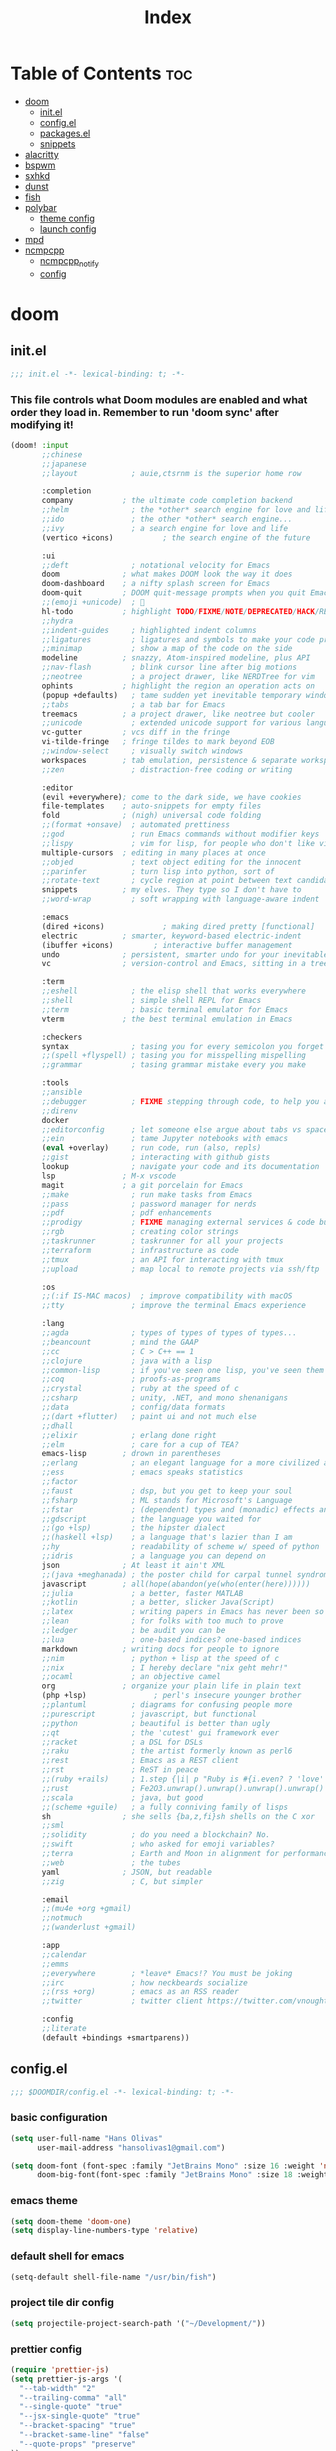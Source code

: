#+TITLE: Index
#+STARTUP: fold

* Table of Contents :toc:
- [[#doom][doom]]
  - [[#initel][init.el]]
  - [[#configel][config.el]]
  - [[#packagesel][packages.el]]
  - [[#snippets][snippets]]
- [[#alacritty][alacritty]]
- [[#bspwm][bspwm]]
- [[#sxhkd][sxhkd]]
- [[#dunst][dunst]]
- [[#fish][fish]]
- [[#polybar][polybar]]
  - [[#theme-config][theme config]]
  - [[#launch-config][launch config]]
- [[#mpd][mpd]]
- [[#ncmpcpp][ncmpcpp]]
  - [[#ncmpcpp_notify][ncmpcpp_notify]]
  - [[#config][config]]

* doom
** init.el
#+BEGIN_SRC emacs-lisp :tangle ~/.doom.d/init.el :mkdirp yes
;;; init.el -*- lexical-binding: t; -*-
#+END_SRC

*** This file controls what Doom modules are enabled and what order they load in. Remember to run 'doom sync' after modifying it!
#+BEGIN_SRC emacs-lisp :tangle ~/.doom.d/init.el
(doom! :input
       ;;chinese
       ;;japanese
       ;;layout            ; auie,ctsrnm is the superior home row

       :completion
       company           ; the ultimate code completion backend
       ;;helm              ; the *other* search engine for love and life
       ;;ido               ; the other *other* search engine...
       ;;ivy               ; a search engine for love and life
       (vertico +icons)           ; the search engine of the future

       :ui
       ;;deft              ; notational velocity for Emacs
       doom              ; what makes DOOM look the way it does
       doom-dashboard    ; a nifty splash screen for Emacs
       doom-quit         ; DOOM quit-message prompts when you quit Emacs
       ;;(emoji +unicode)  ; 🙂
       hl-todo           ; highlight TODO/FIXME/NOTE/DEPRECATED/HACK/REVIEW
       ;;hydra
       ;;indent-guides     ; highlighted indent columns
       ;;ligatures         ; ligatures and symbols to make your code pretty again
       ;;minimap           ; show a map of the code on the side
       modeline          ; snazzy, Atom-inspired modeline, plus API
       ;;nav-flash         ; blink cursor line after big motions
       ;;neotree           ; a project drawer, like NERDTree for vim
       ophints           ; highlight the region an operation acts on
       (popup +defaults)   ; tame sudden yet inevitable temporary windows
       ;;tabs              ; a tab bar for Emacs
       treemacs          ; a project drawer, like neotree but cooler
       ;;unicode           ; extended unicode support for various languages
       vc-gutter         ; vcs diff in the fringe
       vi-tilde-fringe   ; fringe tildes to mark beyond EOB
       ;;window-select     ; visually switch windows
       workspaces        ; tab emulation, persistence & separate workspaces
       ;;zen               ; distraction-free coding or writing

       :editor
       (evil +everywhere); come to the dark side, we have cookies
       file-templates    ; auto-snippets for empty files
       fold              ; (nigh) universal code folding
       ;;(format +onsave)  ; automated prettiness
       ;;god               ; run Emacs commands without modifier keys
       ;;lispy             ; vim for lisp, for people who don't like vim
       multiple-cursors  ; editing in many places at once
       ;;objed             ; text object editing for the innocent
       ;;parinfer          ; turn lisp into python, sort of
       ;;rotate-text       ; cycle region at point between text candidates
       snippets          ; my elves. They type so I don't have to
       ;;word-wrap         ; soft wrapping with language-aware indent

       :emacs
       (dired +icons)             ; making dired pretty [functional]
       electric          ; smarter, keyword-based electric-indent
       (ibuffer +icons)         ; interactive buffer management
       undo              ; persistent, smarter undo for your inevitable mistakes
       vc                ; version-control and Emacs, sitting in a tree

       :term
       ;;eshell            ; the elisp shell that works everywhere
       ;;shell             ; simple shell REPL for Emacs
       ;;term              ; basic terminal emulator for Emacs
       vterm             ; the best terminal emulation in Emacs

       :checkers
       syntax              ; tasing you for every semicolon you forget
       ;;(spell +flyspell) ; tasing you for misspelling mispelling
       ;;grammar           ; tasing grammar mistake every you make

       :tools
       ;;ansible
       ;;debugger          ; FIXME stepping through code, to help you add bugs
       ;;direnv
       docker
       ;;editorconfig      ; let someone else argue about tabs vs spaces
       ;;ein               ; tame Jupyter notebooks with emacs
       (eval +overlay)     ; run code, run (also, repls)
       ;;gist              ; interacting with github gists
       lookup              ; navigate your code and its documentation
       lsp               ; M-x vscode
       magit             ; a git porcelain for Emacs
       ;;make              ; run make tasks from Emacs
       ;;pass              ; password manager for nerds
       ;;pdf               ; pdf enhancements
       ;;prodigy           ; FIXME managing external services & code builders
       ;;rgb               ; creating color strings
       ;;taskrunner        ; taskrunner for all your projects
       ;;terraform         ; infrastructure as code
       ;;tmux              ; an API for interacting with tmux
       ;;upload            ; map local to remote projects via ssh/ftp

       :os
       ;;(:if IS-MAC macos)  ; improve compatibility with macOS
       ;;tty               ; improve the terminal Emacs experience

       :lang
       ;;agda              ; types of types of types of types...
       ;;beancount         ; mind the GAAP
       ;;cc                ; C > C++ == 1
       ;;clojure           ; java with a lisp
       ;;common-lisp       ; if you've seen one lisp, you've seen them all
       ;;coq               ; proofs-as-programs
       ;;crystal           ; ruby at the speed of c
       ;;csharp            ; unity, .NET, and mono shenanigans
       ;;data              ; config/data formats
       ;;(dart +flutter)   ; paint ui and not much else
       ;;dhall
       ;;elixir            ; erlang done right
       ;;elm               ; care for a cup of TEA?
       emacs-lisp        ; drown in parentheses
       ;;erlang            ; an elegant language for a more civilized age
       ;;ess               ; emacs speaks statistics
       ;;factor
       ;;faust             ; dsp, but you get to keep your soul
       ;;fsharp            ; ML stands for Microsoft's Language
       ;;fstar             ; (dependent) types and (monadic) effects and Z3
       ;;gdscript          ; the language you waited for
       ;;(go +lsp)         ; the hipster dialect
       ;;(haskell +lsp)    ; a language that's lazier than I am
       ;;hy                ; readability of scheme w/ speed of python
       ;;idris             ; a language you can depend on
       json              ; At least it ain't XML
       ;;(java +meghanada) ; the poster child for carpal tunnel syndrome
       javascript        ; all(hope(abandon(ye(who(enter(here))))))
       ;;julia             ; a better, faster MATLAB
       ;;kotlin            ; a better, slicker Java(Script)
       ;;latex             ; writing papers in Emacs has never been so fun
       ;;lean              ; for folks with too much to prove
       ;;ledger            ; be audit you can be
       ;;lua               ; one-based indices? one-based indices
       markdown          ; writing docs for people to ignore
       ;;nim               ; python + lisp at the speed of c
       ;;nix               ; I hereby declare "nix geht mehr!"
       ;;ocaml             ; an objective camel
       org               ; organize your plain life in plain text
       (php +lsp)               ; perl's insecure younger brother
       ;;plantuml          ; diagrams for confusing people more
       ;;purescript        ; javascript, but functional
       ;;python            ; beautiful is better than ugly
       ;;qt                ; the 'cutest' gui framework ever
       ;;racket            ; a DSL for DSLs
       ;;raku              ; the artist formerly known as perl6
       ;;rest              ; Emacs as a REST client
       ;;rst               ; ReST in peace
       ;;(ruby +rails)     ; 1.step {|i| p "Ruby is #{i.even? ? 'love' : 'life'}"}
       ;;rust              ; Fe2O3.unwrap().unwrap().unwrap().unwrap()
       ;;scala             ; java, but good
       ;;(scheme +guile)   ; a fully conniving family of lisps
       sh                ; she sells {ba,z,fi}sh shells on the C xor
       ;;sml
       ;;solidity          ; do you need a blockchain? No.
       ;;swift             ; who asked for emoji variables?
       ;;terra             ; Earth and Moon in alignment for performance.
       ;;web               ; the tubes
       yaml              ; JSON, but readable
       ;;zig               ; C, but simpler

       :email
       ;;(mu4e +org +gmail)
       ;;notmuch
       ;;(wanderlust +gmail)

       :app
       ;;calendar
       ;;emms
       ;;everywhere        ; *leave* Emacs!? You must be joking
       ;;irc               ; how neckbeards socialize
       ;;(rss +org)        ; emacs as an RSS reader
       ;;twitter           ; twitter client https://twitter.com/vnought

       :config
       ;;literate
       (default +bindings +smartparens))
#+END_SRC
** config.el
#+BEGIN_SRC emacs-lisp :tangle ~/.doom.d/config.el :mkdirp yes
;;; $DOOMDIR/config.el -*- lexical-binding: t; -*-
#+END_SRC
*** basic configuration
#+BEGIN_SRC emacs-lisp :tangle ~/.doom.d/config.el
(setq user-full-name "Hans Olivas"
      user-mail-address "hansolivas1@gmail.com")

(setq doom-font (font-spec :family "JetBrains Mono" :size 16 :weight 'normal)
      doom-big-font(font-spec :family "JetBrains Mono" :size 18 :weight 'normal))
#+END_SRC
*** emacs theme
#+BEGIN_SRC emacs-lisp :tangle ~/.doom.d/config.el
(setq doom-theme 'doom-one)
(setq display-line-numbers-type 'relative)
#+END_SRC
*** default shell for emacs
#+BEGIN_SRC emacs-lisp :tangle ~/.doom.d/config.el
(setq-default shell-file-name "/usr/bin/fish")
#+END_SRC
*** project tile dir config
#+BEGIN_SRC emacs-lisp :tangle ~/.doom.d/config.el
(setq projectile-project-search-path '("~/Development/"))
#+END_SRC
*** prettier config
#+BEGIN_SRC emacs-lisp :tangle ~/.doom.d/config.el
(require 'prettier-js)
(setq prettier-js-args '(
  "--tab-width" "2"
  "--trailing-comma" "all"
  "--single-quote" "true"
  "--jsx-single-quote" "true"
  "--bracket-spacing" "true"
  "--bracket-same-line" "false"
  "--quote-props" "preserve"
))
(add-hook 'json-mode-hook 'prettier-js-mode)
(add-hook 'php-mode-hook 'prettier-js-mode)
#+END_SRC
*** web mode config
#+BEGIN_SRC emacs-lisp :tangle ~/.doom.d/config.el
(add-to-list 'auto-mode-alist '("\\.html\\'" . web-mode))
(add-hook 'web-mode-hook 'prettier-js-mode)
(add-hook 'css-mode-hook 'prettier-js-mode)
#+END_SRC
*** javascript config
#+BEGIN_SRC emacs-lisp :tangle ~/.doom.d/config.el
(add-to-list 'auto-mode-alist '("\\.js\\'" . rjsx-mode))
(add-hook 'rjsx-mode-hook
           #'(lambda ()
               (define-key rjsx-mode-map "\C-ck" 'js-doc-insert-function-doc)
               (define-key rjsx-mode-map "@" 'js-doc-insert-tag)))
(add-hook 'js2-mode-hook 'prettier-js-mode)
(add-hook 'rjsx-mode-hook 'prettier-js-mode)
#+END_SRC
*** typescript config
#+BEGIN_SRC emacs-lisp :tangle ~/.doom.d/config.el
(add-to-list 'auto-mode-alist '("\\.ts\\'" . typescript-mode))
(add-to-list 'auto-mode-alist '("\\.tsx\\'" . typescript-tsx-mode))
(add-hook 'typescript-mode-hook
           #'(lambda ()
               (define-key typescript-mode-map "\C-ck" 'tide-jsdoc-template)
               (define-key typescript-mode-map "@" 'js-doc-insert-tag)))
(add-hook 'typescript-tsx-mode-hook
           #'(lambda ()
               (define-key typescript-tsx-mode-map "\C-ck" 'tide-jsdoc-template)
               (define-key typescript-tsx-mode-map "@" 'js-doc-insert-tag)))
(add-hook 'typescript-mode-hook 'prettier-js-mode)
#+END_SRC
*** org mode config
#+BEGIN_SRC emacs-lisp :tangle ~/.doom.d/config.el
(setq org-archive-location "~/Documents/org/done.org")

(defun org-archive-save-buffer ()
  (let ((afile (org-extract-archive-file (org-get-local-archive-location))))
    (if (file-exists-p afile)
      (let ((buffer (find-file-noselect afile)))
        (if (y-or-n-p (format "Save (%s)" buffer))
          (with-current-buffer buffer
            (save-buffer))
          (message "You expressly chose _not_ to save (%s)" buffer)))
      (message "Ooops ... (%s) does not exist." afile))))

(add-hook 'org-archive-hook 'org-archive-save-buffer)
(setq org-directory "~/Documents/org/")
(setq org-agenda-files "~/Documents/org/agenda.org")
(setq org-log-done 'time)
#+END_SRC
*** org agenda config
#+BEGIN_SRC emacs-lisp :tangle ~/.doom.d/config.el
(use-package! org-super-agenda
  :after org-agenda
  :init
  (setq org-super-agenda-groups '((:name "Today"
                                        :time-grid t
                                        :scheduled today)
                                  (:name "Due Today"
                                        :deadline today)
                                  (:name "Important"
                                        :priority "A")
                                  (:name "Overdue"
                                        :deadline past)
                                  (:name "Due soon"
                                        :deadline future)
                                  (:name "Big Outcomes"
                                        :tag "bo")))
  :config
  (org-super-agenda-mode))
(add-hook 'org-mode-hook (lambda () (org-superstar-mode 1)))
(setq org-agenda-files
      (directory-files-recursively "~/Documents/org/" "\\.org$"))
#+END_SRC
*** keybindings
#+BEGIN_SRC emacs-lisp :tangle ~/.doom.d/config.el
(map! :leader
      :desc "open vterm"
      "v t" #'vterm)

(map! :leader
      :desc "open vterm in the current buffer"
      "v T" #'+vterm/here)

(after! evil-snipe
  (evil-snipe-mode -1))

(remove-hook 'doom-first-input-hook #'evil-snipe-mode)

(evilem-default-keybindings "SPC")

(global-set-key (kbd "M-k")   #'drag-stuff-up)
(global-set-key (kbd "M-j") #'drag-stuff-down)
(global-set-key (kbd "M-l") #'sp-backward-barf-sexp)
(global-set-key (kbd "M-h") #'sp-backward-slurp-sexp)
(global-set-key (kbd "C-M-l") #'downcase-word)
#+END_SRC
*** treemacs config
#+BEGIN_SRC emacs-lisp :tangle ~/.doom.d/config.el
(setq doom-themes-treemacs-theme "doom-colors")
#+END_SRC
** packages.el
#+BEGIN_SRC emacs-lisp :tangle ~/.doom.d/packages.el :mkdirp yes
;; -*- no-byte-compile: t; -*-
;;; $DOOMDIR/packages.el
#+END_SRC
*** modes
#+BEGIN_SRC emacs-lisp :tangle ~/.doom.d/packages.el
(package! web-mode)
(package! css-mode)
#+END_SRC
*** format
#+BEGIN_SRC emacs-lisp :tangle ~/.doom.d/packages.el
(package! prettier-js)
#+END_SRC
*** utilities
#+BEGIN_SRC emacs-lisp :tangle ~/.doom.d/packages.el
(package! js-doc)
#+END_SRC
*** org
#+BEGIN_SRC emacs-lisp :tangle ~/.doom.d/packages.el
(package! org-super-agenda)
(package! org-superstar)
#+END_SRC
** snippets
*** rjsx-mode
#+begin_src conf :tangle ~/.doom.d/snippets/rjsx-mode/react-function-component-javascript :mkdirp yes
# -*- mode: snippet -*-
# name: react function component javascript
# key: rfc
# --

const $1 = () => {
  return $0;
};

export default $1;

#+end_src
*** typescript-tsx-mode
**** import-default
#+begin_src conf :tangle ~/.doom.d/snippets/typescript-tsx-mode/import-default :mkdirp yes
# -*- mode: snippet -*-
# name: import default
# key: imd
# --

import $1 from '$2'
$0

#+end_src
**** react-function-component-typescript
#+begin_src conf :tangle ~/.doom.d/snippets/typescript-tsx-mode/react-function-component-typescript :mkdirp yes
# -*- mode: snippet -*-
# name: react funcion component typescript
# key: rfct
# --
import React from 'react';

const $1: React.FC = () => {
  return $0;
};

export default $1;
#+end_src
* alacritty
#+BEGIN_SRC conf :tangle ~/.config/alacritty/alacritty.yml :mkdirp yes
window:
  # Window dimensions (changes require restart)
  #
  # Specified in number of columns/lines, not pixels. If both are zero this
  # setting is ignored.
  dimensions:
    columns: 120
    lines: 30

  # Window padding (changes require restart)
  #
  # Blank space added around the window in pixels. This padding is not scaled by
  # DPI and the specified value is always added at both opposing sides.
  padding:
    x: 0
    y: 0

  # Spread additional padding evenly around the terminal content.
  dynamic_padding: false

  # Window decorations
  #
  # Available values:
  # - full: borders and title bar
  # - none: neither borders nor title bar
  # - transparent: title bar, transparent background and title bar buttons
  # - buttonless: title bar, transparent background, but no title bar buttons
  decorations: full

  # Startup Mode (changes require restart)
  #
  # Values for `startup_mode`:
  #   - Windowed
  #   - Maximized
  #   - Fullscreen
  #
  # Values for `startup_mode` (macOS only):
  #   - SimpleFullscreen
  startup_mode: Windowed

scrolling:
  # How many lines of scrollback to keep,
  # '0' will disable scrolling.
  history: 10000

  # Number of lines the viewport will move for every line
  # scrolled when scrollback is enabled (history > 0).
  multiplier: 3

  # Faux Scrolling
  #
  # The `faux_multiplier` setting controls the number
  # of lines the terminal should scroll when the alternate
  # screen buffer is active. This is used to allow mouse
  # scrolling for applications like `man`.
  #
  # To disable this completely, set `faux_multiplier` to 0.
  faux_multiplier: 3

  # Automatically scroll to the bottom when new text is written
  # to the terminal.
  auto_scroll: false

# Font configuration (changes require restart)
font:
  # The normal (roman) font face to use.
  # Style can be specified to pick a specific face.
  normal:
    family: JetBrains Mono
    style: Regular

  # The bold font face
  bold:
    family: JetBrains Mono
    style: Bold

  # The italic font face
  italic:
    family: JetBrains Mono
    style: Italic

  # Point size of the font
  size: 14.0

  # Offset is the extra space around each character. offset.y can be thought of
  # as modifying the linespacing, and offset.x as modifying the letter spacing.
  offset:
    x: 0
    y: 0

  # Glyph offset determines the locations of the glyphs within their cells with
  # the default being at the bottom. Increase the x offset to move the glyph to
  # the right, increase the y offset to move the glyph upward.
  glyph_offset:
    x: 0
    y: 0

# When true, bold text is drawn using the bright variant of colors.
draw_bold_text_with_bright_colors: false

# Use custom cursor colors. If true, display the cursor in the cursor.foreground
# and cursor.background colors, otherwise invert the colors of the cursor.
custom_cursor_colors: true

# Theme doom-one
colors:
    primary:
        background: '#282c34'
        foreground: '#bbc2cf'
    cursor:
        cursor: '#4CA6E3'
        text: '#BABABA'
    normal:
        black: '#3E4556'
        red: '#E56160'
        green: '#88AB5A'
        yellow: '#D4AB6E'
        blue: '#4CA6E3'
        magenta: '#c678dd'
        cyan: '#3FC3E5'
        white: '#DFDFD9'
    bright:
        black: '#5B6268'
        red: '#ff6c6b'
        green: '#98be65'
        yellow: '#ECBE7B'
        blue: '#51afef'
        magenta: '#a9a1e1'
        cyan: '#46D9FF'
        white: '#f8f8f2'

# Background opacity
window.opacity: 1.0

# Key bindings
#
# Key bindings are specified as a list of objects. Each binding will specify a
# key and modifiers required to trigger it, terminal modes where the binding is
# applicable, and what should be done when the key binding fires. It can either
# send a byte sequence to the running application (`chars`), execute a
# predefined action (`action`) or fork and execute a specified command plus
# arguments (`command`).
#
# Bindings are always filled by default, but will be replaced when a new binding
# with the same triggers is defined. To unset a default binding, it can be
# mapped to the `None` action.
#
# Example:
#   `- { key: V, mods: Control|Shift, action: Paste }`
#
# Available fields:
#   - key
#   - mods (optional)
#   - chars | action | command (exactly one required)
#   - mode (optional)
#
# Values for `key`:
#   - `A` -> `Z`
#   - `F1` -> `F12`
#   - `Key1` -> `Key0`
#
#   A full list with available key codes can be found here:
#   https://docs.rs/glutin/*/glutin/enum.VirtualKeyCode.html#variants
#
#   Instead of using the name of the keys, the `key` field also supports using
#   the scancode of the desired key. Scancodes have to be specified as a
#   decimal number.
#   This command will allow you to display the hex scancodes for certain keys:
#     `showkey --scancodes`
#
# Values for `mods`:
#   - Command
#   - Control
#   - Option
#   - Super
#   - Shift
#   - Alt
#
#   Multiple `mods` can be combined using `|` like this: `mods: Control|Shift`.
#   Whitespace and capitalization is relevant and must match the example.
#
# Values for `chars`:
#   The `chars` field writes the specified string to the terminal. This makes
#   it possible to pass escape sequences.
#   To find escape codes for bindings like `PageUp` ("\x1b[5~"), you can run
#   the command `showkey -a` outside of tmux.
#   Note that applications use terminfo to map escape sequences back to
#   keys. It is therefore required to update the terminfo when
#   changing an escape sequence.
#
# Values for `action`:
#   - Paste
#   - PasteSelection
#   - Copy
#   - IncreaseFontSize
#   - DecreaseFontSize
#   - ResetFontSize
#   - ScrollPageUp
#   - ScrollPageDown
#   - ScrollLineUp
#   - ScrollLineDown
#   - ScrollToTop
#   - ScrollToBottom
#   - ClearHistory
#   - Hide
#   - Quit
#   - ClearLogNotice
#   - SpawnNewInstance
#   - ToggleFullscreen
#   - None
#
# Values for `action` (macOS only):
#   - ToggleSimpleFullscreen: Enters fullscreen without occupying another space
#
# Values for `command`:
#   The `command` field must be a map containing a `program` string and
#   an `args` array of command line parameter strings.
#
#   Example:
#       `command: { program: "alacritty", args: ["-e", "vttest"] }`
#
# Values for `mode`:
#   - ~AppCursor
#   - AppCursor
#   - ~AppKeypad
#   - AppKeypad
#
key_bindings:
  - { key: Equals,   mods: Control,       action: IncreaseFontSize             }
  - { key: Minus,    mods: Control,       action: DecreaseFontSize             }
  - { key: Minus,    mods: Control|Alt, action: ResetFontSize                }

  - { key: PageUp,   mods: Control,   action: ScrollPageUp   }
  - { key: PageDown, mods: Control,   action: ScrollPageDown }
  - { key: End,      mods: Control,   action: ScrollToBottom }
  - { key: Home,     mods: Control,   action: ScrollToTop    }

  - { key: K,        mods: Control, action: ClearHistory   }

mouse:
  # Click settings
  #
  # The `double_click` and `triple_click` settings control the time
  # alacritty should wait for accepting multiple clicks as one double
  # or triple click.
  double_click: { threshold: 300 }
  triple_click: { threshold: 300 }

  # If this is `true`, the cursor is temporarily hidden when typing.
  hide_when_typing: true

selection:
  semantic_escape_chars: ",│`|:\"' ()[]{}<>"

  # When set to `true`, selected text will be copied to the primary clipboard.
  save_to_clipboard: false

# Mouse bindings
#
# Available fields:
# - mouse
# - action
# - mods (optional)
#
# Values for `mouse`:
# - Middle
# - Left
# - Right
# - Numeric identifier such as `5`
#
# All available `mods` and `action` values are documented in the key binding
# section.
mouse_bindings:
  - { mouse: Middle, action: PasteSelection }

cursor:
  # Cursor style
  #
  # Values for 'style':
  #   - ▇ Block
  #   - _ Underline
  #   - | Beam
  style: Block

  # If this is `true`, the cursor will be rendered as a hollow box when the
  # window is not focused.
  unfocused_hollow: true

# dynamic_title: false

# Live config reload (changes require restart)
live_config_reload: true

debug:
  # Should display the render timer
  render_timer: false

  # Keep the log file after quitting Alacritty.
  persistent_logging: false

  # Log level
  #
  # Values for `log_level`:
  #   - OFF
  #   - ERROR
  #   - WARN
  #   - INFO
  #   - DEBUG
  #   - TRACE
  log_level: OFF

  # Print all received window events.
  print_events: false

  # Record all characters and escape sequences as test data.
  ref_test: false

# vim: nospell

#+END_SRC
* bspwm
#+BEGIN_SRC shell :tangle ~/.config/bspwm/bspwmrc :mkdirp yes
#!/bin/sh

# STARTUP
#pgrep -x sxhkd > /dev/null || sxhkd &
sxhkd &
nm-applet &
$HOME/.config/polybar/launch.sh
feh --bg-fill ~/wallpapers/wallpaper-chainsawman-03.jpg
emacs --daemon &
redshift -P -O 2500
# monitor
xrandr --output DP-1 --mode 1920x1080 --rate 119.98

# virtual Desktops
bspc monitor -d I II III IV V VI VII VIII IX X

bspc config border_width         2
bspc config window_gap          10

#BSPWM coloring
bspc config normal_border_color "#bbc2cf"
bspc config active_border_color "#bbc2cf"
bspc config focused_border_color "#4ca6e3"
bspc config presel_feedback_color "#5e81ac"

bspc config split_ratio          0
bspc config borderless_monocle   true
bspc config gapless_monocle      true

bspc rule -a firefox desktop='^1'
bspc rule -a Google-chrome desktop='^1'
bspc rule -a Emacs desktop='^2' state=tiled follow=on
# bspc rule -a Gimp desktop='^8' state=floating follow=on
# bspc rule -a mplayer2 state=floating
# bspc rule -a Kupfer.py focus=on
# bspc rule -a Screenkey manage=off

# all application on tiled
# bspc rule -a \* state=tiled
#+END_SRC
* sxhkd
#+BEGIN_SRC conf :tangle ~/.config/sxhkd/sxhkdrc :mkdirp yes
#
# wm independent hotkeys
#

# terminal emulator
super + Return
	alacritty

# program launcher
super + shift + p
	rofi -show run -theme Monokai

# program launcher (Apps)
super + p
	rofi -show drun -theme Monokai -icon-theme "Tela-circle" -show-icons

# make sxhkd reload its configuration files:
super + Escape
	pkill -USR1 -x sxhkd

#
# bspwm hotkeys
#

# quit/restart bspwm
super + alt + {q,r}
	bspc {quit,wm -r}

# close and kill
super + {_,shift + } q
	bspc node -{c,k}

# alternate between the tiled and monocle layout
super + m
	bspc desktop -l next

# send the newest marked node to the newest preselected node
super + y
	bspc node newest.marked.local -n newest.!automatic.local

# swap the current node and the biggest window
super + g
	bspc node -s biggest.window

#
# state/flags
#

# set the window state
super + {t,shift + t,s,f}
	bspc node -t {tiled,pseudo_tiled,floating,fullscreen}

# set the node flags
super + ctrl + {m,x,y,z}
	bspc node -g {marked,locked,sticky,private}

#
# focus/swap
#

# focus the node in the given direction
super + {_,shift + }{h,j,k,l}
	bspc node -{f,s} {west,south,north,east}

# focus the node for the given path jump
super + {p,b,comma,period}
	bspc node -f @{parent,brother,first,second}

# focus the next/previous window in the current desktop
super + {_,shift + }c
	bspc node -f {next,prev}.local.!hidden.window

# focus the next/previous desktop in the current monitor
super + bracket{left,right}
	bspc desktop -f {prev,next}.local

# focus the last node/desktop
super + {grave,Tab}
	bspc {node,desktop} -f last

# focus the older or newer node in the focus history
super + {o,i}
	bspc wm -h off; \
	bspc node {older,newer} -f; \
	bspc wm -h on

# focus or send to the given desktop
super + {_,shift + }{1-9,0}
	bspc {desktop -f,node -d} '^{1-9,10}'

#
# preselect
#

# preselect the direction
super + ctrl + {h,j,k,l}
	bspc node -p {west,south,north,east}

# preselect the ratio
super + ctrl + {1-9}
	bspc node -o 0.{1-9}

# cancel the preselection for the focused node
super + ctrl + space
	bspc node -p cancel

# cancel the preselection for the focused desktop
super + ctrl + shift + space
	bspc query -N -d | xargs -I id -n 1 bspc node id -p cancel

#
# move/resize
#

# expand a window by moving one of its side outward
super + alt + {h,j,k,l}
	bspc node -z {left -20 0,bottom 0 20,top 0 -20,right 20 0}

# contract a window by moving one of its side inward
super + alt + shift + {h,j,k,l}
	bspc node -z {right -20 0,top 0 20,bottom 0 -20,left 20 0}

# move a floating window
super + {Left,Down,Up,Right}
	bspc node -v {-20 0,0 20,0 -20,20 0}

# volume control
XF86AudioLowerVolume
	amixer set Master 5%-
XF86AudioRaiseVolume
	amixer set Master 5%+
XF86AudioMute
	amixer set Master toggle

# brightness control
XF86MonBrightnessDown
	sudo xbacklight -dec 5
XF86MonBrightnessUp
	sudo xbacklight -inc 5

# lock screen
super + x
	betterlockscreen -l

# emacs
super + e
	emacsclient -c -a 'emacs'
super + d
    emacsclient -c -a '' --eval '(dired nil)'

# screenshot
Print
	flameshot gui

super + Print
	flameshot full -c
#+END_SRC
* dunst
#+begin_src conf :tangle ~/.config/dunst/dunstrc :mkdirp yes
[global]
    monitor = 0
    follow = mouse
    width = 350
    offset = 10x50
    progress_bar = true
    progress_bar_height = 10
    progress_bar_frame_width = 1
    progress_bar_min_width = 150
    progress_bar_max_width = 400
    indicate_hidden = yes
    shrink = no
    separator_height = 2
    padding = 8
    horizontal_padding = 8
    text_icon_padding = 0
    frame_color = "#bbc2cf"
    separator_color = frame
    sort = yes
    idle_threshold = 120
    font = JetBrains Mono Nerd Font Medium 10
    line_height = 0
    markup = full
    format = "<b>%s</b>\n%b"
    alignment = left
    vertical_alignment = center
    show_age_threshold = 60
    word_wrap = yes
    ellipsize = middle
    ignore_newline = no
    stack_duplicates = true
    hide_duplicate_count = false
    show_indicators = yes
    icon_position = left
    min_icon_size = 0
    max_icon_size = 32
    icon_path = /usr/share/icons/Adwaita
    sticky_history = yes
    history_length = 20
    always_run_script = true
    title = Dunst
    class = Dunst
    ignore_dbusclose = false
    force_xwayland = false
    force_xinerama = false
    mouse_left_click = do_action, close_current
    mouse_middle_click = do_action, close_current
    mouse_right_click = close_all

[play_sound]
    summary = "*"
    script = /home/hann0t/.config/dunst/soundAlert.sh

[urgency_low]
    background = "#282c34"
    foreground = "#A0A8CD"
    timeout = 10

[urgency_normal]
    background = "#282c34"
    foreground = "#A0A8CD"
    timeout = 10

[urgency_critical]
    background = "#282c34"
    foreground = "#E56160"
    timeout = 30

#+end_src
* fish
#+BEGIN_SRC shell :tangle ~/.config/fish/config.fish :mkdirp yes
alias ls="exa -al --color=always --group-directories-first"
alias sail='[ -f sail ] && bash sail || bash vendor/bin/sail'

# remove the greeting message
set -U fish_greeting

# info in the terminal
pfetch

# export MPD_HOST="127.0.0.1"
# export MPD_PORT="6601"

# PATH

# startship
starship init fish | source
#+END_SRC
* polybar
** theme config
#+begin_src conf :tangle ~/.config/polybar/config :mkdirp yes
[colors]
;background = ${xrdb:color0:#282c34}
background = #282c34
background-alt = #282c34
;foreground = ${xrdb:color7:#4ca6e3}
foreground = #4ca6e3
foreground-alt = #bbc2cf
primary = #bbc2cf
secondary = #bbc2cf
alert = #e56160

[bar/main]
width = 100%
height = 27
radius = 0
fixed-center = false
override-redirect = false

background = ${colors.background}
foreground = ${colors.foreground}

; line-size = 3
; line-color = #f00

border-size = 4
border-color = #ff282c34

padding-left = 0
padding-right = 0

module-margin-left = 1
module-margin-right = 2

font-0 = JetBrains Mono:pixelsize=10;1
font-1 = JetBrains Mono:pixelsize=10;1
font-2 = JetBrains Mono Nerd Font:pixelsize=10;1

modules-left = bspwm xwindow
modules-center =
modules-right = pulseaudio filesystem memory cpu date powermenu

tray-position = right
tray-detached = false
tray-padding = 0

cursor-click = pointer
cursor-scroll = ns-resize


[module/xwindow]
type = internal/xwindow
label = %title:0:40:...%
format-foreground = #bbc2cf

[module/bspwm]
type = internal/bspwm

label-focused = %index%
label-focused-background = ${colors.foreground}
label-focused-foreground = ${colors.background}
label-focused-underline= ${colors.primary}
label-focused-padding = 1

label-occupied = %index%
label-occupied-padding = 1

label-urgent = %index%!
label-urgent-background = ${colors.alert}
label-urgent-padding = 1

label-empty = %index%
label-empty-foreground = ${colors.foreground-alt}
label-empty-padding = 1
;
; Separator in between workspaces
; label-separator = |

[module/filesystem]
type = internal/fs
interval = 25

mount-0 = /

format-mounted = <label-mounted>
format-mounted-prefix = " "
format-mounted-prefix-foreground = ${colors.foreground-alt}
format-mounted-foreground = ${colors.foreground-alt}
label-mounted = %free%/%total%

;label-unmounted = %mountpoint%: not mounted
;label-unmounted-foreground = ${colors.foreground-alt}

[module/cpu]
type = internal/cpu
interval = 2
format-prefix = " "
format-prefix-foreground = ${colors.foreground-alt}
format-foreground = ${colors.foreground-alt}
label = %percentage:2%%

[module/memory]
type = internal/memory
interval = 2
format-prefix = "  "
format-prefix-foreground = ${colors.foreground-alt}
format-foreground = ${colors.foreground-alt}
label = %percentage_used%%

[module/date]
type = internal/date
interval = 60
date = %a %d %b
time = %l:%M %p
label =  %date%   %time%
format-padding = 1
format-foreground = ${colors.foreground-alt}

[module/pulseaudio]
type = internal/pulseaudio

format-volume = <label-volume> <bar-volume>
label-volume = vol %percentage%%
label-volume-foreground = ${colors.foreground-alt}

label-muted = "  Muted "
label-muted-foreground = ${colors.foreground-alt}

bar-volume-width = 7
bar-volume-foreground-0 = ${colors.foreground}
bar-volume-foreground-1 = ${colors.foreground}
bar-volume-foreground-2 = ${colors.foreground}
bar-volume-foreground-3 = ${colors.foreground}
bar-volume-foreground-4 = ${colors.foreground}
bar-volume-foreground-5 = ${colors.foreground}
bar-volume-foreground-6 = ${colors.foreground}
bar-volume-gradient = false
bar-volume-indicator = |
bar-volume-indicator-font = 1
bar-volume-fill = ─
bar-volume-fill-font = 1
bar-volume-empty = ─
bar-volume-empty-font = 1
bar-volume-empty-foreground = ${colors.foreground-alt}

[module/powermenu]
type = custom/menu

expand-right = true

format-spacing = 1

label-open = "  "
label-open-foreground = ${colors.secondary}
label-close = cancel
label-close-foreground = ${colors.secondary}
label-separator = |
label-separator-foreground = ${colors.foreground-alt}

menu-0-0 = reboot
menu-0-0-exec = menu-open-1
menu-0-1 = power off
menu-0-1-exec = menu-open-2

menu-1-0 = cancel
menu-1-0-exec = menu-open-0
menu-1-1 = reboot
menu-1-1-exec = sudo reboot

menu-2-0 = power off
menu-2-0-exec = sudo poweroff
menu-2-1 = cancel
menu-2-1-exec = menu-open-0

[settings]
screenchange-reload = true
;compositing-background = xor
; compositing-background = screen
;compositing-foreground = source
;compositing-border = over
; pseudo-transparency = false

[global/wm]
margin-top = 4
margin-bottom = 5

; vim:ft=dosini
#+end_src
** launch config
#+begin_src shell :tangle ~/.config/polybar/launch.sh :mkdirp yes
#!/bin/sh

# Terminate already running bar instances
killall -q polybar

# Launch bar1 and bar2
polybar main 2>&1 | tee -a /tmp/polybar.log & disown
# MONITORS=$(xrandr --query | grep " connected" | cut -d" " -f1)

# MONITORS=$MONITORS polybar main;

echo "Bars launched..."

#+end_src

* mpd
#+begin_src conf :tangle ~/.mpd/mpd.conf :mkdirp yes
music_directory "/media/hann0t/Music"
playlist_directory "/media/hann0t/Music/playlists"
db_file "/home/hann0t/.mpd/mpd.db"
log_file "/home/hann0t/.mpd/mpd.log"
pid_file "/home/hann0t/.mpd/mpd.pid"
state_file "/home/hann0t/.mpd/mpdstate"
# group "audio"

# audio_output {
# 	type	"alsa"
	# name	"My ALSA Device"
# }
audio_output {
	type "pulse"
	name "My Pulse Output"
}

audio_output {
	type "fifo"
	name "fifo_visualizer"
	path "/tmp/mpd.fifo"
	format "44100:16:2"
}

bind_to_address "127.0.0.1"
port "6601"

#+end_src
* ncmpcpp
** ncmpcpp_notify
#+begin_src shell :tangle ~/.ncmpcpp/ncmpcpp_notify.sh :mkdirp yes
#!/bin/bash

# Send notification with album art when ncmpcpp plays a new song
# execute_on_song_change must be set in ncmpcpp config

readonly MUSIC_DIR="/media/hann0t/Music"
readonly SONG_PATH="$(mpc --format '%file%' current)"
readonly SONG_DIR="$(dirname "${SONG_PATH}")"
readonly ALBUM_ART_PATH="${MUSIC_DIR}/${SONG_DIR}/cover.ico"

notify-send -i "${ALBUM_ART_PATH}" "♫ Now Playing ♫" "$(mpc --format '%title% - %artist%' current)"
#+end_src
** config
#+begin_src conf :tangle ~/.ncmpcpp/config :mkdir yes
#######################################################################
##   This is configuration file. Copy it to $HOME/.ncmpcpp/config    ##
##  or $XDG_CONFIG_HOME/ncmpcpp/config and set up your preferences   ##
#######################################################################

### directories ###

ncmpcpp_directory = ~/.ncmpcpp
mpd_music_dir = "/media/hann0t/hardDrive/Music/"

mpd_host = "127.0.0.1"
mpd_port = "6601"

### Directory for storing downloaded lyrics ###

# lyrics_directory = ~/.lyrics


################################

% egrep -v '^#' .ncmpcpp/config

visualizer_in_stereo = "no"
# visualizer_fifo_path = "~/.config/mpd/mpd.fifo"
visualizer_fifo_path = "/tmp/mpd.fifo"
visualizer_output_name = "my_fifo"
visualizer_sync_interval = "10"
visualizer_type = "spectrum"
# visualizer_look = "▮"
# visualizer_look = "º|"
visualizer_look = "▀▋"
# visualizer_look = "●▮"
visualizer_color = "blue, cyan, green, yellow, magenta, red, black"

message_delay_time = "2"

playlist_shorten_total_times = "yes"
playlist_display_mode = "classic"
playlist_editor_display_mode = "columns"

browser_display_mode = "columns"

search_engine_display_mode = "columns"

autocenter_mode = "yes"

mouse_support = "yes"

centered_cursor = "yes"

user_interface = "classic"

follow_now_playing_lyrics = "yes"

locked_screen_width_part = "60"

display_bitrate = "no"

external_editor = "vim"

progressbar_elapsed_color = "white"
progressbar_color = "black"

#progressbar_look = "▃▃▃"
# progressbar_look = "──"
progressbar_look = "─╼─"
#progressbar_look = "==─"

header_visibility = "no"
statusbar_visibility = "yes"
titles_visibility = "no"

statusbar_color = "white"

enable_window_title = "yes"

now_playing_prefix = "$b$1"
now_playing_suffix = "$8$/b"

#now_playing_prefix = "$u$2"
#now_playing_suffix = "$2$/u$2"

song_columns_list_format = "(6)[]{} (23)[cyan]{a} (26)[yellow]{t|f} (40)[green]{b} (4)[blue]{l}"

# song_list_format = " $7%l  $2%t $R$5%a "
# song_list_format = "$1> $2%a$8 - $3%b - $8%t $R $3%l  "
song_list_format = "$1> $5%a$8 - $8%t $R $2%l  "

song_status_format = "$b$7♫ $2%a $8- $3%b $8- $8%t "
song_window_title_format = " {%a} - {%t}"


###################
##  song format  ##
##
## For a song format you can use:
##
## %l - length
## %f - filename
## %D - directory
## %a - artist
## %A - album artist
## %t - title
## %b - album
## %y - date
## %n - track number (01/12 -> 01)
## %N - full track info (01/12 -> 01/12)
## %g - genre
## %c - composer
## %p - performer
## %d - disc
## %C - comment
## %P - priority
## $R - begin right alignment
##
##
## Colors:
##
## - 0 - default window color (discards all other colors)
## - 1 - black
## - 2 - red
## - 3 - green
## - 4 - yellow
## - 5 - blue
## - 6 - magenta
## - 7 - cyan
## - 8 - white
## - 9 - end of current color
## - b - bold text
## - u - underline text
## - r - reverse colors
## - a - use alternative character set
##
##
###################################################################
##  Custom command that will be executed each time song changes  ##
##
#execute_on_song_change =
#
##
###########################################################################
##  Custom command that will be executed each time player state changes  ##
##    The environment variable MPD_PLAYER_STATE is set to the current    ##
##     state (either unknown, play, pause, or stop) for its duration     ##
##
#
#execute_on_player_state_change = notify-send "$(mpc current)"

startup_slave_screen=visualizer

# execute_on_song_change="notify-send "Now playing" "$(ncmpcpp -q --current-song="{%a - }{%t}|{%f}")""
execute_on_song_change = ~/.ncmpcpp/ncmpcpp_notify.sh

#+end_src
